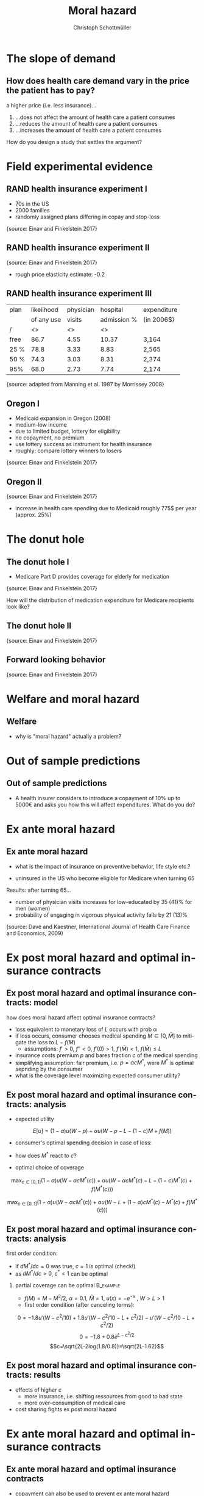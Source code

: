 #+Title: Moral hazard
#+AUTHOR:    Christoph Schottmüller
#+Date: 

#+LANGUAGE:  en
#+OPTIONS:   H:2 num:t toc:nil \n:nil @:t ::t |:t ^:t -:t f:t *:t <:t
#+OPTIONS:   TeX:t LaTeX:t skip:nil d:nil todo:t pri:nil tags:not-in-toc
#+INFOJS_OPT: view:nil toc:nil ltoc:t mouse:underline buttons:0 path:http://orgmode.org/org-info.js
#+EXPORT_SELECT_TAGS: export
#+EXPORT_EXCLUDE_TAGS: noexport


#+startup: beamer
#+LaTeX_CLASS: beamer
#+LaTeX_CLASS_OPTIONS: 
#+BEAMER_FRAME_LEVEL: 2
#+latex_header: \mode<beamer>{\useinnertheme{rounded}\usecolortheme{rose}\usecolortheme{dolphin}\setbeamertemplate{navigation symbols}{}\setbeamertemplate{footline}[frame number]{}}
#+latex_header: \mode<beamer>{\usepackage{amsmath}\usepackage{ae,aecompl}\usepackage{graphicx}}
#+LATEX_HEADER:\let\oldframe\frame\renewcommand\frame[1][allowframebreaks]{\oldframe[#1]}
#+LATEX_HEADER: \setbeamertemplate{frametitle continuation}[from second]

* The slope of demand
** How does health care demand vary in the price the patient has to pay?
a higher price (i.e. less insurance)... 
1. ...does not affect the amount of health care a patient consumes
2. ...reduces the amount of health care a patient consumes
3. ...increases the amount of health care a patient consumes

\pause

\vspace*{1cm}
How do you design a study that settles the argument?

# ** Demand in a simple model

# - derive demand in a standard 101 micro model and show it is decreasing in price


* Field experimental evidence

** RAND health insurance experiment I
- 70s in the US
- 2000 families
- randomly assigned plans differing in copay and stop-loss

\includegraphics[width=9cm]{RANDplans}
\tiny{source: Einav and Finkelstein 2017}\normalsize

** RAND health insurance experiment II

\includegraphics[width=9cm]{RANDexpenditure}
\tiny{source: Einav and Finkelstein 2017}\normalsize

- rough price elasticity estimate: -0.2

** RAND health insurance experiment III
| plan | likelihood | physician  | hospital    | expenditure |
|      | of any use | visits     | admission % |            (in 2006$)       |
|------+------------+------------------+----------------------+---------------------|
| /    |         <> |               <> |                   <> |                     |
| free |       86.7 |             4.55 |                10.37 | 3,164               |
| 25 % |       78.8 |             3.33 |                 8.83 | 2,565               |
| 50 % |       74.3 |             3.03 |                 8.31 | 2,374               |
| 95%  |       68.0 |             2.73 |                 7.74 | 2,174               |
\tiny{source: adapted from Manning et al. 1987 by Morrissey 2008}\normalsize


** Oregon I

- Medicaid expansion in Oregon (2008)
- medium-low income 
- due to limited budget, lottery for eligibility
- no copayment, no premium
- use lottery success as instrument for health insurance
- roughly: compare lottery winners to losers

\includegraphics[width=6cm]{Oregon1}
\tiny{source: Einav and Finkelstein 2017}\normalsize

# procedure: 75000 applied and 30000 were selected; if selected apply fro Medicaid and if you met the criteria you got it; comprehensive coverage without cost sharing;
# winning in the lottery increased prob of having health insurance by 25 percentage points 
# 2 years after lottery Oregon had enough founds to also extend to "control group"
# estimates are IV estimated of local average treatment effect

** Oregon II
\includegraphics[width=8cm]{Oregon2}
\tiny{source: Einav and Finkelstein 2017}\normalsize
- increase in health care spending due to Medicaid roughly 775$ per year (approx. 25%)

* The donut hole

** The donut hole I

- Medicare Part D provides coverage for elderly for medication

\includegraphics[width=8cm]{donut}
\tiny{source: Einav and Finkelstein 2017} \normalsize

How will the distribution of medication expenditure for Medicare recipients look like?

** The donut hole II
\includegraphics[width=8cm]{bunchingDonut}
\tiny{source: Einav and Finkelstein 2017}

** Forward looking behavior
\includegraphics[width=8cm]{anticipationFuturePrice}
\tiny{source: Einav and Finkelstein 2017}


* Welfare and moral hazard
** Welfare 
- why is "moral hazard" actually a problem?

# deadweight loss in demand diagram

* Out of sample predictions
** Out of sample predictions

- A health insurer considers to introduce a copayment of 10% up to 5000€ and asks you how this will affect expenditures. What do you do?

# price elasticity of -0.2 (note that RAND used the arc elasticity, i.e. the percentage increase in out of pocket price would be (10-0)/((10+0)/2)=2=200%), hence share of people with expenditures below 5000 are expected to consume 2*0.2=40% less

# simple structural model, e.g. u_i=-(\theta-h)^2 +m, before change, i.e.  without copayment, everyone chooses h=\theta, this gives the distribution of h; under the new regime u_i is -(\theta-h)^2+m-0.1h if h is less than 5000, determine which h everyone will choose now

* Ex ante moral hazard
** Ex ante moral hazard
- what is the impact of insurance on preventive behavior, life style etc.?
#

- uninsured in the US who become eligible for Medicare when turning 65

Results: after turning 65...
- number of physician visits increases for low-educated by 35 (41)% for men (women)
- probability of engaging in vigorous physical activity falls by 21 (13)%

\tiny (source: Dave and Kaestner, International Journal of Health Care Finance and Economics, 2009)\normalsize

* Ex post moral hazard and optimal insurance contracts
** Ex post moral hazard and optimal insurance contracts: model
how does moral hazard affect optimal insurance contracts?
- loss equivalent to monetary loss of $L$ occurs with prob \alpha
- if loss occurs, consumer chooses medical spending $M\in[0,\bar M]$ to mitigate the loss to $L-f(M)$ 
  - assumptions: $f'>0$, $f''<0$, $f'(0)>1$, $f'(\bar M)<1$, $f(\bar M)\leq L$
- insurance costs premium $p$ and bares fraction $c$ of the medical spending
- simplifying assumption: fair premium, i.e. $p=\alpha cM^*$, were $M^*$ is optimal sepnding by the consumer
- what is the coverage level maximizing expected consumer utility?

** Ex post moral hazard and optimal insurance contracts: analysis
- expected utility
$$ E[u] = (1-\alpha) u(W-p)+\alpha u(W-p-L-(1-c)M+f(M))$$
- consumer's optimal spending decision in case of loss:
# f'(M^*)=1-c, 
- how does $M^*$ react to $c$?
# higher c means higher M^* by f''<0; in fact dM^*/dc=-1/f''(M^*) 
- optimal choice of coverage

\small
$$ \max_{c\in[0,1]} (1-\alpha) u(W-\alpha cM^*(c))+\alpha u(W-\alpha cM^*(c)-L-(1-c)M^*(c)+f(M^*(c)))$$

$$ \max_{c\in[0,1]} (1-\alpha) u(W-\alpha cM^*(c))+\alpha u(W-L+(1-\alpha)cM^*(c)-M^*(c)+f(M^*(c)))$$

** Ex post moral hazard and optimal insurance contracts: analysis

 first order condition: 
\tiny
\begin{align*}
0=&-(1-\alpha)\alpha u'(W-\alpha cM^*(c)) \left(M^*(c)+c\frac{dM^*(c)}{dc}\right)\\
&+\alpha(1-\alpha) u'(W-\alpha cM^*(c)-L-(1-c)M^*(c)+f(M^*(c))) \left(M^*(c)+c\frac{dM^*(c)}{dc}\right)\\
&-\alpha u'(W-\alpha cM^*(c)-L-(1-c)M^*(c)+f(M^*(c)))(1-f'(M^*(c)))\frac{dM^*(c)}{dc}
\end{align*}
\normalsize
- if $dM^*/dc=0$ was true, $c=1$ is optimal (check!)
- as $dM^*/dc>0$, $c^*<1$ can be optimal
*** partial coverage can be optimal                               :B_example:
    :PROPERTIES:
    :BEAMER_env: example
    :END:
\footnotesize
    - $f(M)=M-M^2/2$, $\alpha=0.1$, $\bar M = 1$, $u(x)=-e^{-x}$ , $W>L>1$
    - first order condition (after canceling terms):
\tiny
$$0=-1.8 u'(W-c^2/10)+1.8 u'(W-c^2/10-L+c^2/2)-u'(W-c^2/10-L+c^2/2)$$
$$0=-1.8 +0.8 e^{L-c^2/2}$$
$$c=\sqrt{2L-2log(1.8/0.8)}=\sqrt{2L-1.62}$$

** Ex post moral hazard and optimal insurance contracts: results
-  effects of higher $c$ 
  - more insurance, i.e. shifting ressources from good to bad state
  - more over-consumption of medical care

- cost sharing fights ex post moral hazard

* Ex ante moral hazard and optimal insurance contracts
# for models, see ZBK 6.4.1

** Ex ante moral hazard and optimal insurance contracts

- copayment can also be used to prevent ex ante moral hazard
- problem: multiple insurances
#
- other instruments to fight moral hazard
# subsidies for gym memberships etc.
